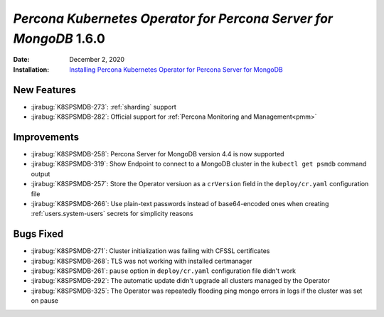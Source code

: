 .. _K8SPSMDB-1.6.0:

================================================================================
*Percona Kubernetes Operator for Percona Server for MongoDB* 1.6.0
================================================================================

:Date: December 2, 2020
:Installation: `Installing Percona Kubernetes Operator for Percona Server for MongoDB <https://www.percona.com/doc/kubernetes-operator-for-psmongodb/index.html#installation>`_

New Features
================================================================================

* :jirabug:`K8SPSMDB-273`: :ref:`sharding` support
* :jirabug:`K8SPSMDB-282`: Official support for :ref:`Percona Monitoring and Management<pmm>`

Improvements
================================================================================

* :jirabug:`K8SPSMDB-258`: Percona Server for MongoDB version 4.4 is now supported
* :jirabug:`K8SPSMDB-319`: Show Endpoint to connect to a MongoDB cluster in the ``kubectl get psmdb`` command output
* :jirabug:`K8SPSMDB-257`: Store the Operator versiuon as a ``crVersion`` field in the ``deploy/cr.yaml`` configuration file
* :jirabug:`K8SPSMDB-266`: Use plain-text passwords instead of base64-encoded ones when creating :ref:`users.system-users` secrets for simplicity reasons


Bugs Fixed
================================================================================

* :jirabug:`K8SPSMDB-271`: Cluster initialization was failing with CFSSL certificates
* :jirabug:`K8SPSMDB-268`: TLS was not working with installed certmanager
* :jirabug:`K8SPSMDB-261`: ``pause`` option in ``deploy/cr.yaml`` configuration file didn't work
* :jirabug:`K8SPSMDB-292`: The automatic update didn't upgrade all clusters managed by the Operator
* :jirabug:`K8SPSMDB-325`: The Operator was repeatedly flooding ping mongo errors in logs if the cluster was set on pause

